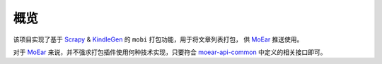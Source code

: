 .. _intro-overview:

====
概览
====

该项目实现了基于 `Scrapy`_ & `KindleGen`_ 的 ``mobi`` 打包功能，用于将文章列表打包，
供 `MoEar`_ 推送使用。

对于 `MoEar`_ 来说，并不强求打包插件使用何种技术实现，只要符合 `moear-api-common`_
中定义的相关接口即可。




.. _MoEar: https://github.com/littlemo/moear
.. _Scrapy: https://github.com/scrapy/scrapy
.. _KindleGen: https://www.amazon.com/gp/feature.html?docId=1000765211
.. _moear-api-common: https://github.com/littlemo/moear-api-common
.. _stevedore: https://docs.openstack.org/stevedore/latest/
